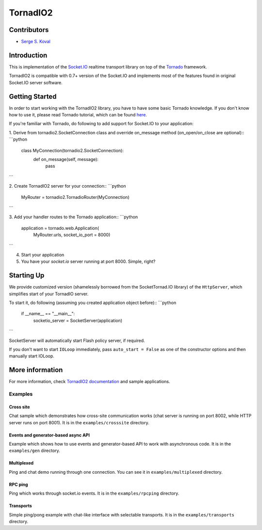 =========
TornadIO2
=========

Contributors
------------

-  `Serge S. Koval <https://github.com/MrJoes/>`_

Introduction
------------

This is implementation of the `Socket.IO <http://socket.io>`_ realtime
transport library on top of the `Tornado <http://www.tornadoweb.org>`_ framework.

TornadIO2 is compatible with 0.7+ version of the Socket.IO and implements
most of the features found in original Socket.IO server software.

Getting Started
---------------
In order to start working with the TornadIO2 library, you have to have some basic Tornado
knowledge. If you don't know how to use it, please read Tornado tutorial, which can be found
`here <http://www.tornadoweb.org/documentation#tornado-walk-through>`_.

If you're familiar with Tornado, do following to add support for Socket.IO to your application:

1. Derive from tornadio2.SocketConnection class and override on_message method (on_open/on_close are optional)::
```python

    class MyConnection(tornadio2.SocketConnection):
        def on_message(self, message):
           pass
```

2. Create TornadIO2 server for your connection::
```python

    MyRouter = tornadio2.TornadioRouter(MyConnection)
```

3. Add your handler routes to the Tornado application::
```python

  application = tornado.web.Application(
    MyRouter.urls,
    socket_io_port = 8000)
```

4. Start your application
5. You have your `socket.io` server running at port 8000. Simple, right?

Starting Up
-----------

We provide customized version (shamelessly borrowed from the SocketTornad.IO library) of the ``HttpServer``, which
simplifies start of your TornadIO server.

To start it, do following (assuming you created application object before)::
```python

  if __name__ == "__main__":
    socketio_server = SocketServer(application)
```

SocketServer will automatically start Flash policy server, if required.

If you don't want to start ``IOLoop`` immediately, pass ``auto_start = False`` as one of the constructor options and
then manually start IOLoop.


More information
----------------

For more information, check `TornadIO2 documentation <http://readthedocs.org/docs/tornadio2/en/latest/>`_ and sample applications.


Examples
~~~~~~~~

Cross site
^^^^^^^^^^

Chat sample which demonstrates how cross-site communication works
(chat server is running on port 8002, while HTTP server runs on port 8001). It is in the ``examples/crosssite`` directory.

Events and generator-based async API
^^^^^^^^^^^^^^^^^^^^^^^^^^^^^^^^^^^^

Example which shows how to use events and generator-based API to work with asynchronous code. It is in the ``examples/gen`` directory.

Multiplexed
^^^^^^^^^^^

Ping and chat demo running through one connection. You can see it in ``examples/multiplexed`` directory.

RPC ping
^^^^^^^^

Ping which works through socket.io events. It is in the ``examples/rpcping`` directory.

Transports
^^^^^^^^^^

Simple ping/pong example with chat-like interface with selectable transports. It is in the
``examples/transports`` directory.
